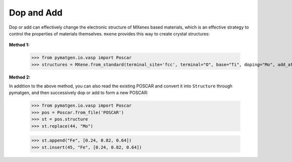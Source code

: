 Dop and Add
============

Dop or add can effectively change the electronic structure of MXenes based materials, which is an effective strategy
to control the properties of materials themselves. ``mxene`` provides this way to create crystal structures:

.. figure:: dop_add.png
    :align: center

**Method 1:**

    >>> from pymatgen.io.vasp import Poscar
    >>> structures = MXene.from_standard(terminal_site='fcc', terminal="O", base="Ti", doping="Mo", add_atoms='Fe', add_atoms_site=(0.24, 0.82, 0.64), coords_are_cartesian=False)

**Method 2:**

In addition to the above method, you can also read the existing POSCAR and convert it into ``Structure`` through pymatgen,
and then successively dop or add to form a new POSCAR:

    >>> from pymatgen.io.vasp import Poscar
    >>> pos = Poscar.from_file('POSCAR')
    >>> st = pos.structure
    >>> st.replace(44, "Mo")

    >>> st.append("Fe", [0.24, 0.82, 0.64])
    >>> st.insert(45, "Fe", [0.24, 0.82, 0.64])

